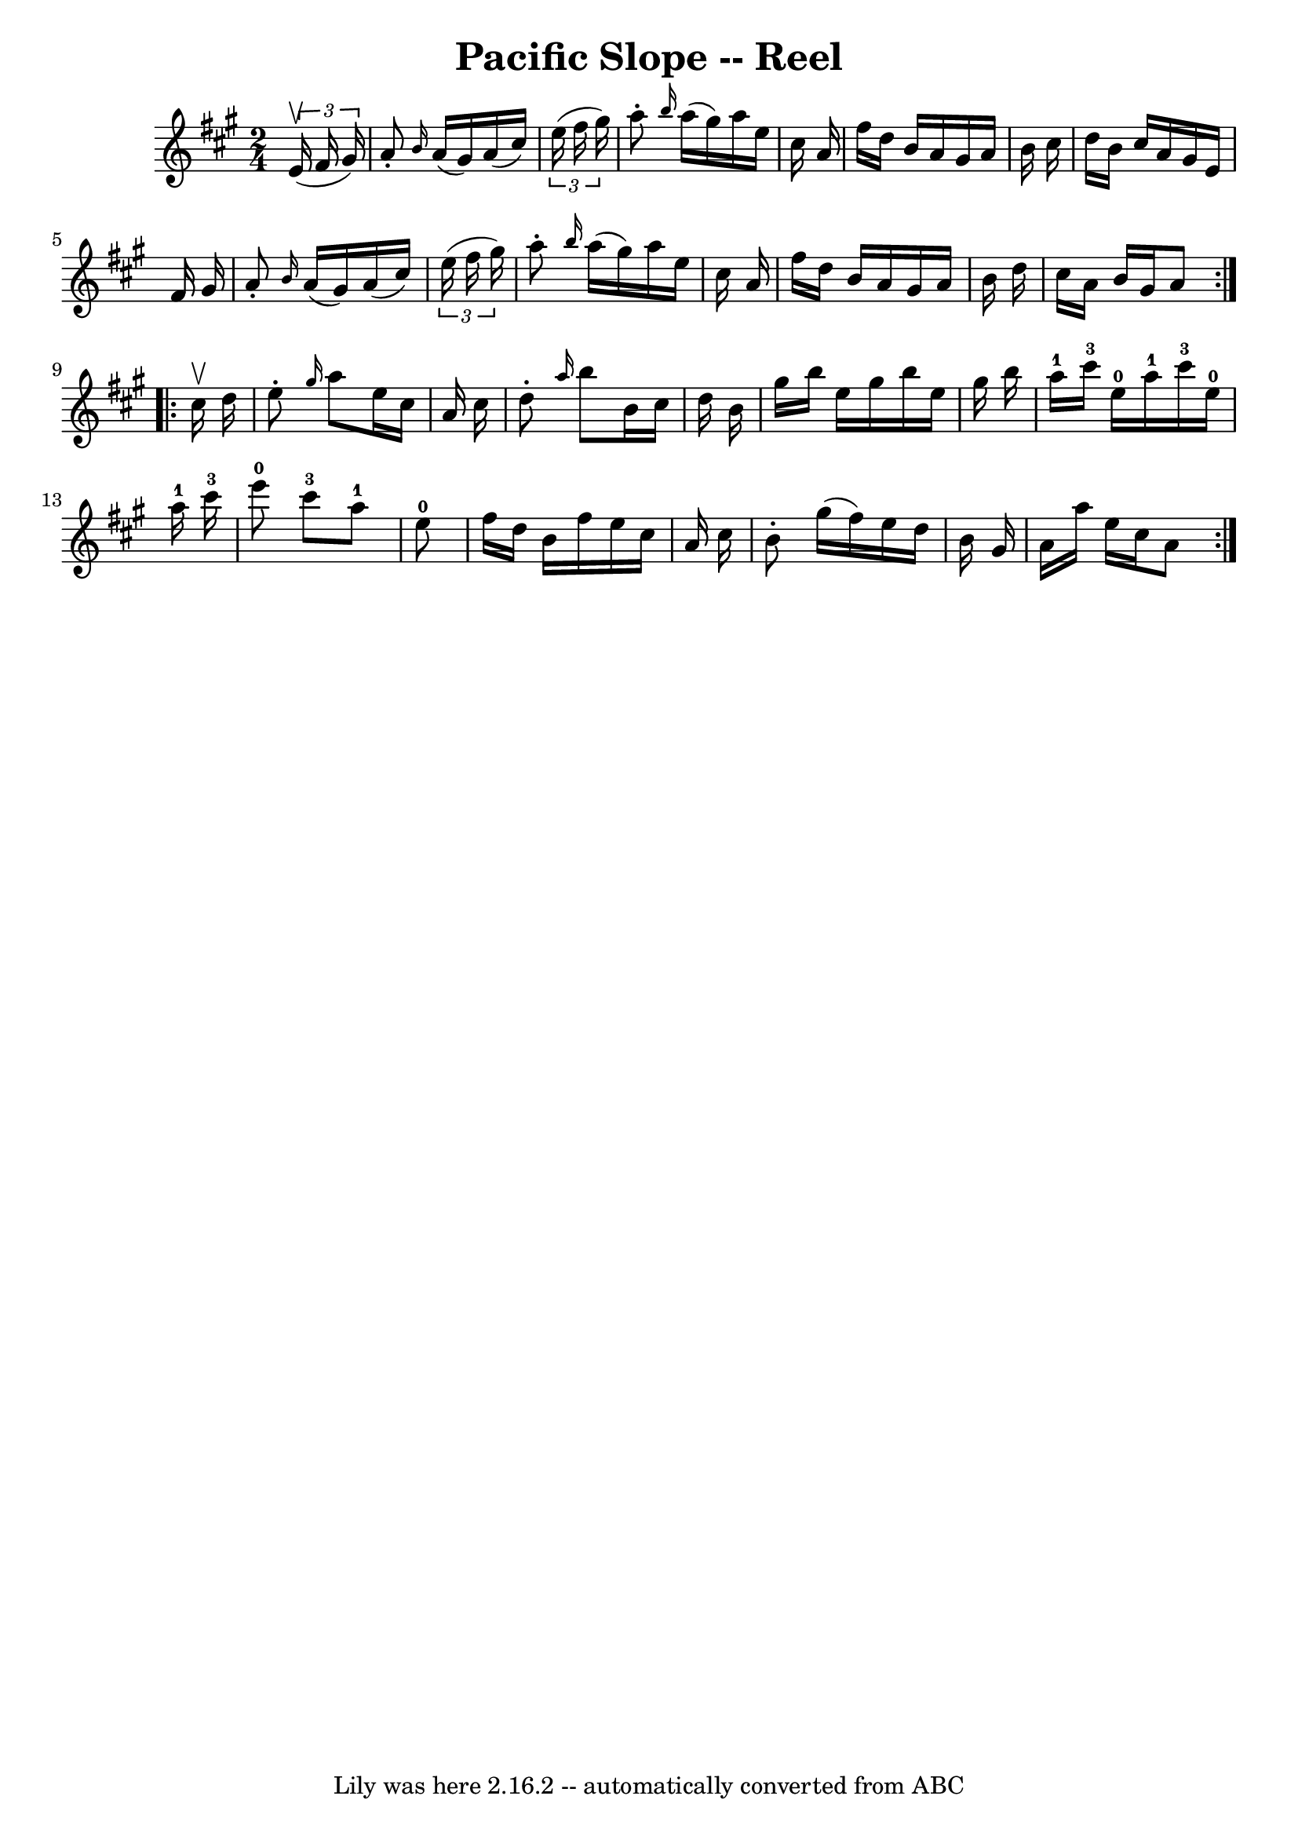 \version "2.7.40"
\header {
	book = "Ryan's Mammoth Collection"
	crossRefNumber = "1"
	footnotes = "\\\\298"
	tagline = "Lily was here 2.16.2 -- automatically converted from ABC"
	title = "Pacific Slope -- Reel"
}
voicedefault =  {
\set Score.defaultBarType = "empty"

\repeat volta 2 {
\time 2/4 \key a \major   \times 2/3 {   e'16 ^\upbow(   fis'16    gis'16  -) } 
\bar "|"     a'8 -. \grace {    b'16  }   a'16 (   gis'16  -)   a'16 (   
cis''16  -)   \times 2/3 {   e''16 (   fis''16    gis''16  -) }   \bar "|"   
a''8 -. \grace {    b''16  }   a''16 (   gis''16  -)   a''16    e''16    
cis''16    a'16    \bar "|"   fis''16    d''16    b'16    a'16    gis'16    
a'16    b'16    cis''16    \bar "|"   d''16    b'16    cis''16    a'16    
gis'16    e'16    fis'16    gis'16    \bar "|"     a'8 -. \grace {    b'16  }   
a'16 (   gis'16  -)   a'16 (   cis''16  -)   \times 2/3 {   e''16 (   fis''16   
 gis''16  -) }   \bar "|"   a''8 -. \grace {    b''16  }   a''16 (   gis''16  
-)   a''16    e''16    cis''16    a'16    \bar "|"   fis''16    d''16    b'16   
 a'16    gis'16    a'16    b'16    d''16    \bar "|"   cis''16    a'16    b'16  
  gis'16    a'8    }     \repeat volta 2 {   cis''16 ^\upbow   d''16  \bar "|"  
   e''8 -. \grace {    gis''16  }   a''8    e''16    cis''16    a'16    cis''16 
   \bar "|"   d''8 -. \grace {    a''16  }   b''8    b'16    cis''16    d''16   
 b'16    \bar "|"   gis''16    b''16    e''16    gis''16    b''16    e''16    
gis''16    b''16    \bar "|"         a''16-1   cis'''16-3   e''16-0   
a''16-1     cis'''16-3   e''16-0   a''16-1   cis'''16-3   
\bar "|"       e'''8-0   cis'''8-3     a''8-1   e''8-0   \bar "|"   
fis''16    d''16    b'16    fis''16    e''16    cis''16    a'16    cis''16    
\bar "|"   b'8 -.   gis''16 (   fis''16  -)   e''16    d''16    b'16    gis'16  
  \bar "|"   a'16    a''16    e''16    cis''16    a'8    }   
}

\score{
    <<

	\context Staff="default"
	{
	    \voicedefault 
	}

    >>
	\layout {
	}
	\midi {}
}
